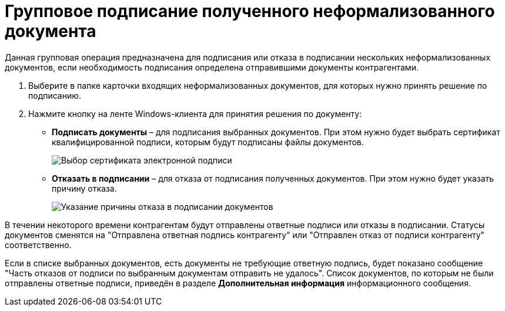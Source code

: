 = Групповое подписание полученного неформализованного документа

Данная групповая операция предназначена для подписания или отказа в подписании нескольких неформализованных документов, если необходимость подписания определена отправившими документы контрагентами.

. Выберите в папке карточки входящих неформализованных документов, для которых нужно принять решение по подписанию.
. Нажмите кнопку на ленте Windows-клиента для принятия решения по документу:
* *Подписать документы* – для подписания выбранных документов. При этом нужно будет выбрать сертификат квалифицированной подписи, которым будут подписаны файлы документов.
+
image::selectCertificate.png[Выбор сертификата электронной подписи]
* *Отказать в подписании* – для отказа от подписания полученных документов. При этом нужно будет указать причину отказа.
+
image::reasonForRefusalToSign.png[Указание причины отказа в подписании документов]

В течении некоторого времени контрагентам будут отправлены ответные подписи или отказы в подписании. Статусы документов сменятся на "Отправлена ответная подпись контрагенту" или "Отправлен отказ от подписи контрагенту" соответственно.

Если в списке выбранных документов, есть документы не требующие ответную подпись, будет показано сообщение "Часть отказов от подписи по выбранным документам отправить не удалось". Список документов, по которым не были отправлены ответные подписи, приведён в разделе *Дополнительная информация* информационного сообщения.
